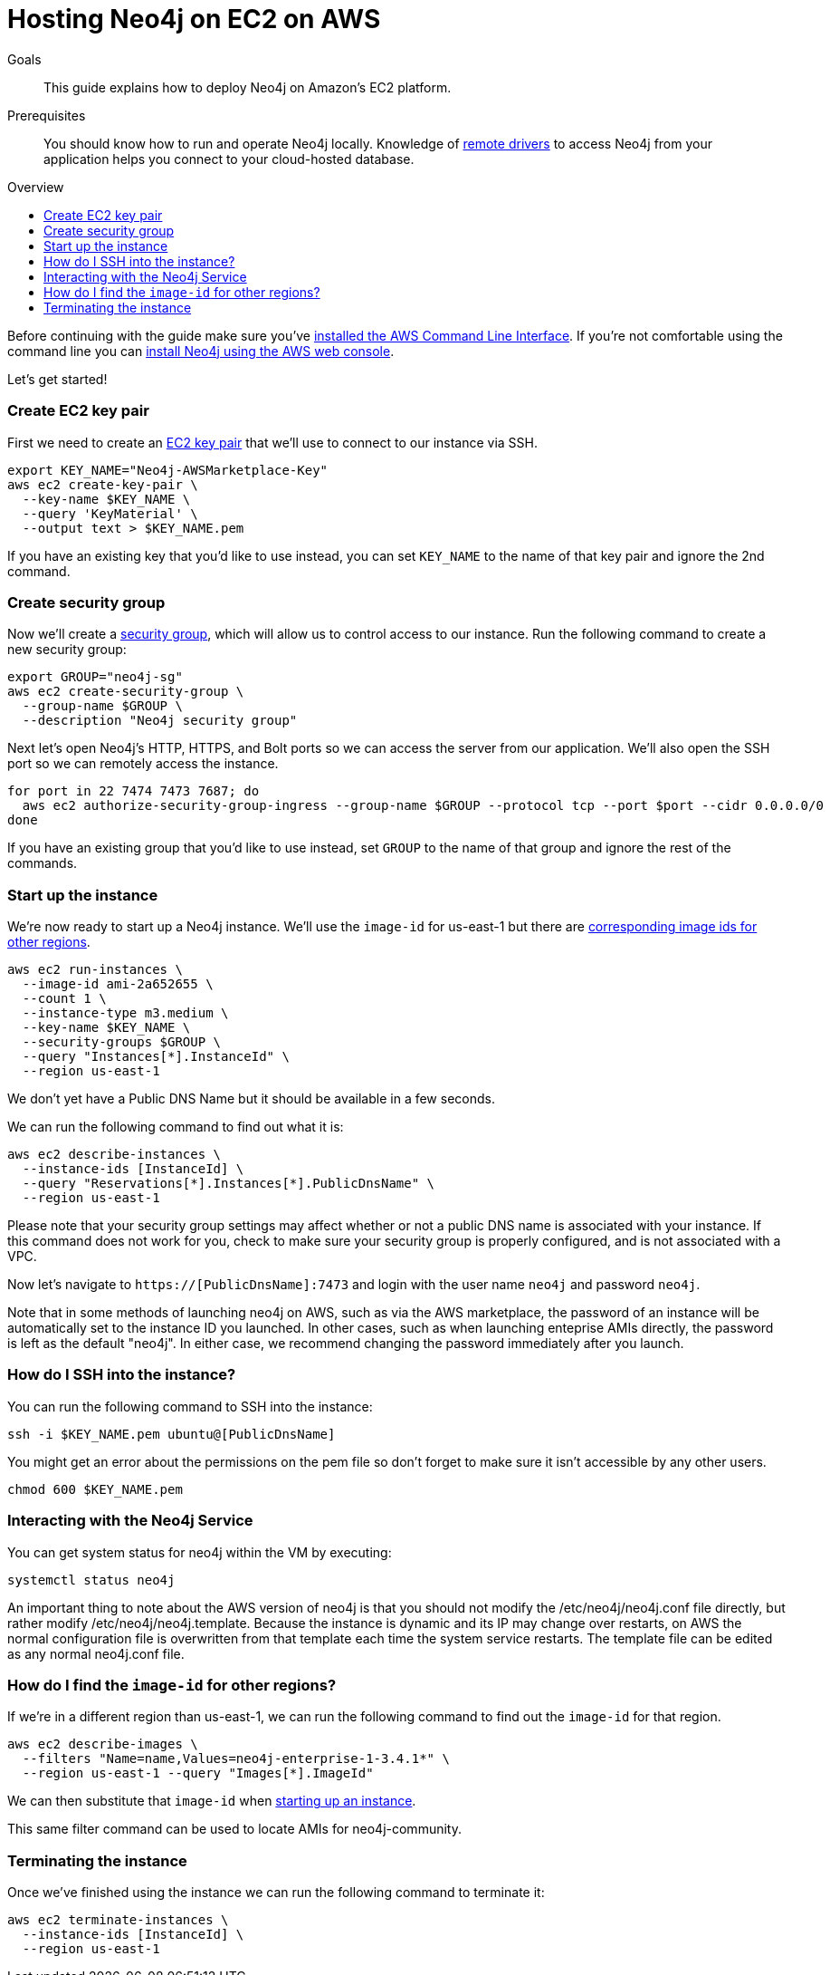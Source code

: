 = Hosting Neo4j on EC2 on AWS
:slug: neo4j-cloud-aws-ec2-ami
:level: Intermediate
:toc:
:toc-placement!:
:toc-title: Overview
:toclevels: 1
:section: Neo4j in the Cloud
:section-link: guide-cloud-deployment

.Goals
[abstract]
This guide explains how to deploy Neo4j on Amazon's EC2 platform.

.Prerequisites
[abstract]
You should know how to run and operate Neo4j locally.
Knowledge of link:/developer/language-guides[remote drivers] to access Neo4j from your application helps you connect to your cloud-hosted database.

toc::[]

Before continuing with the guide make sure you've http://docs.aws.amazon.com/cli/latest/userguide/installing.html[installed the AWS Command Line Interface^].
If you're not comfortable using the command line you can https://aws.amazon.com/marketplace/pp/B071P26C9D[install Neo4j using the AWS web console^].

Let's get started!

=== Create EC2 key pair

First we need to create an http://docs.aws.amazon.com/AWSEC2/latest/UserGuide/ec2-key-pairs.html[EC2 key pair^] that we'll use to connect to our instance via SSH.

```
export KEY_NAME="Neo4j-AWSMarketplace-Key"
aws ec2 create-key-pair \
  --key-name $KEY_NAME \
  --query 'KeyMaterial' \
  --output text > $KEY_NAME.pem
```

If you have an existing key that you'd like to use instead, you can set `KEY_NAME` to the name of that key pair and ignore the 2nd command.

=== Create security group

Now we'll create a http://docs.aws.amazon.com/AWSEC2/latest/UserGuide/using-network-security.html[security group^], which will allow us to control access to our instance.
Run the following command to create a new security group:

[source,text]
----
export GROUP="neo4j-sg"
aws ec2 create-security-group \
  --group-name $GROUP \
  --description "Neo4j security group"
----

Next let's open Neo4j's HTTP, HTTPS, and Bolt ports so we can access the server from our application.
We'll also open the SSH port so we can remotely access the instance.

[source,text]
----
for port in 22 7474 7473 7687; do
  aws ec2 authorize-security-group-ingress --group-name $GROUP --protocol tcp --port $port --cidr 0.0.0.0/0
done
----

If you have an existing group that you'd like to use instead, set `GROUP` to the name of that group and ignore the rest of the commands.

[[start-up-instance]]
=== Start up the instance

We're now ready to start up a Neo4j instance.
We'll use the `image-id` for us-east-1 but there are link:#other-regions[corresponding image ids for other regions].

[source,text]
----
aws ec2 run-instances \
  --image-id ami-2a652655 \
  --count 1 \
  --instance-type m3.medium \
  --key-name $KEY_NAME \
  --security-groups $GROUP \
  --query "Instances[*].InstanceId" \
  --region us-east-1
----

We don't yet have a Public DNS Name but it should be available in a few seconds.

We can run the following command to find out what it is:

[source,text]
----
aws ec2 describe-instances \
  --instance-ids [InstanceId] \
  --query "Reservations[*].Instances[*].PublicDnsName" \
  --region us-east-1
----

Please note that your security group settings may affect whether or not a public DNS name is
associated with your instance.  If this command does not work for you, check to make sure your
security group is properly configured, and is not associated with a VPC.

Now let's navigate to `https://[PublicDnsName]:7473` and login with the user name `neo4j` and password `neo4j`.

Note that in some methods of launching neo4j on AWS, such as via the AWS marketplace, the password of
an instance will be automatically set to the instance ID you launched.  In other cases, such as when
launching enteprise AMIs directly, the password is left as the default "neo4j".  In either case, we
recommend changing the password immediately after you launch.

=== How do I SSH into the instance?

You can run the following command to SSH into the instance:

[source,text]
----
ssh -i $KEY_NAME.pem ubuntu@[PublicDnsName]
----

You might get an error about the permissions on the pem file so don't forget to make sure it isn't accessible by any other users.

[source,text]
----
chmod 600 $KEY_NAME.pem
----

=== Interacting with the Neo4j Service

You can get system status for neo4j within the VM by executing:

[source,text]
----
systemctl status neo4j
----

An important thing to note about the AWS version of neo4j is that you should not modify the 
/etc/neo4j/neo4j.conf file directly, but rather modify /etc/neo4j/neo4j.template.  Because the
instance is dynamic and its IP may change over restarts, on AWS the normal configuration file is
overwritten from that template each time the system service restarts.  The template file can be 
edited as any normal neo4j.conf file.

[[other-regions]]
=== How do I find the `image-id` for other regions?

If we're in a different region than us-east-1, we can run the following command to find out the `image-id` for that region.

[source,text]
----
aws ec2 describe-images \
  --filters "Name=name,Values=neo4j-enterprise-1-3.4.1*" \
  --region us-east-1 --query "Images[*].ImageId"
----

We can then substitute that `image-id` when link:#start-up-instance[starting up an instance].

This same filter command can be used to locate AMIs for neo4j-community.

=== Terminating the instance

Once we've finished using the instance we can run the following command to terminate it:

```
aws ec2 terminate-instances \
  --instance-ids [InstanceId] \
  --region us-east-1
```
